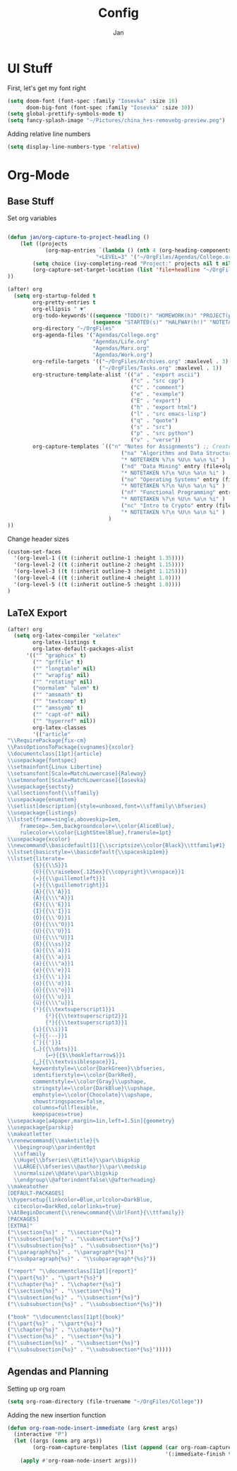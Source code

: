 #+TITLE: Config
#+AUTHOR: Jan

* UI Stuff
First, let's get my font right
#+begin_src emacs-lisp
(setq doom-font (font-spec :family "Iosevka" :size 16)
      doom-big-font (font-spec :family "Iosevka" :size 30))
(setq global-prettify-symbols-mode t)
(setq fancy-splash-image "~/Pictures/china_h+s-removebg-preview.png")
#+end_src

Adding relative line numbers
#+begin_src emacs-lisp
(setq display-line-numbers-type 'relative)
#+end_src
* Org-Mode
** Base Stuff
Set org variables
#+begin_src emacs-lisp

(defun jan/org-capture-to-project-headling ()
    (let ((projects
            (org-map-entries `(lambda () (nth 4 (org-heading-components)))
                            "+LEVEL=3" '("~/OrgFiles/Agendas/College.org"))))
        (setq choice (ivy-completing-read "Project:" projects nil t nil nil))
        (org-capture-set-target-location (list 'file+headline "~/OrgFiles/Agendas/College.org" choice))
))

(after! org
  (setq org-startup-folded t
        org-pretty-entries t
        org-ellipsis " ▼"
        org-todo-keywords'((sequence "TODO(t)" "HOMEWORK(h)" "PROJECT(p)" "READING(r)" "WORK(w)" "ORGANIZING(o)" "NOTE(n)" "|" "DONE(d!)" "CANCELLED(c)")
                           (sequence "STARTED(s)" "HALFWAY(h!)" "NOTETAKEN(N)" "|" "COMPLETED(c)"))
        org-directory "~/OrgFiles"
        org-agenda-files '("Agendas/College.org"                             ;; Link to all my agenda files
                           "Agendas/Life.org"
                           "Agendas/Marx.org"
                           "Agendas/Work.org")
        org-refile-targets '(("~/OrgFiles/Archives.org" :maxlevel . 3)       ;; Set new refile targets
                             ("~/OrgFiles/Tasks.org" :maxlevel . 1))
        org-structure-template-alist '(("a" . "export ascii")                ;; Add extra structure templates
                                       ("c" . "src cpp")
                                       ("C" . "comment")
                                       ("e" . "example")
                                       ("E" . "export")
                                       ("h" . "export html")
                                       ("l" . "src emacs-lisp")
                                       ("q" . "quote")
                                       ("s" . "src")
                                       ("p" . "src python")
                                       ("v" . "verse"))
        org-capture-templates `(("n" "Notes for Assignments") ;; Create a capture template for when I finish with an assignment and want to note where I left off
                                    ("na" "Algorithms and Data Structures" entry (file+olp "~/OrgFiles/Agendas/College.org" "Algorithms and Data Structures" "Assignment Notes")
                                    "* NOTETAKEN %?\n %U\n %a\n %i" )
                                    ("nd" "Data Mining" entry (file+olp "~/OrgFiles/Agendas/College.org" "Data Mining" "Assignment Notes")
                                    "* NOTETAKEN %?\n %U\n %a\n %i" )
                                    ("no" "Operating Systems" entry (file+olp "~/OrgFiles/Agendas/College.org" "Operating Systems" "Assignment Notes")
                                    "* NOTETAKEN %?\n %U\n %a\n %i" )
                                    ("nf" "Functional Programming" entry (file+olp "~/OrgFiles/Agendas/College.org" "Functional Programming" "Assignment Notes")
                                    "* NOTETAKEN %?\n %U\n %a\n %i" )
                                    ("nc" "Intro to Crypto" entry (file+olp "~/OrgFiles/Agendas/College.org" "Intro to Crypto" "Assignment Notes")
                                    "* NOTETAKEN %?\n %U\n %a\n %i" )
                                )
))
#+end_src

Change header sizes
#+begin_src emacs-lisp
(custom-set-faces
  '(org-level-1 ((t (:inherit outline-1 :height 1.35))))
  '(org-level-2 ((t (:inherit outline-2 :height 1.15))))
  '(org-level-3 ((t (:inherit outline-3 :height 1.125))))
  '(org-level-4 ((t (:inherit outline-4 :height 1.0))))
  '(org-level-5 ((t (:inherit outline-5 :height 1.0))))
)
#+end_src

** LaTeX Export
#+begin_src emacs-lisp
(after! org
  (setq org-latex-compiler "xelatex"
        org-latex-listings t
        org-latex-default-packages-alist
      '(("" "graphicx" t)
        ("" "grffile" t)
        ("" "longtable" nil)
        ("" "wrapfig" nil)
        ("" "rotating" nil)
        ("normalem" "ulem" t)
        ("" "amsmath" t)
        ("" "textcomp" t)
        ("" "amssymb" t)
        ("" "capt-of" nil)
        ("" "hyperref" nil))
        org-latex-classes
        '(("article"
"\\RequirePackage{fix-cm}
\\PassOptionsToPackage{svgnames}{xcolor}
\\documentclass[11pt]{article}
\\usepackage{fontspec}
\\setmainfont{Linux Libertine}
\\setsansfont[Scale=MatchLowercase]{Raleway}
\\setmonofont[Scale=MatchLowercase]{Iosevka}
\\usepackage{sectsty}
\\allsectionsfont{\\sffamily}
\\usepackage{enumitem}
\\setlist[description]{style=unboxed,font=\\sffamily\\bfseries}
\\usepackage{listings}
\\lstset{frame=single,aboveskip=1em,
	framesep=.5em,backgroundcolor=\\color{AliceBlue},
	rulecolor=\\color{LightSteelBlue},framerule=1pt}
\\usepackage{xcolor}
\\newcommand\\basicdefault[1]{\\scriptsize\\color{Black}\\ttfamily#1}
\\lstset{basicstyle=\\basicdefault{\\spaceskip1em}}
\\lstset{literate=
	    {§}{{\\S}}1
	    {©}{{\\raisebox{.125ex}{\\copyright}\\enspace}}1
	    {«}{{\\guillemotleft}}1
	    {»}{{\\guillemotright}}1
	    {Á}{{\\'A}}1
	    {Ä}{{\\\"A}}1
	    {É}{{\\'E}}1
	    {Í}{{\\'I}}1
	    {Ó}{{\\'O}}1
	    {Ö}{{\\\"O}}1
	    {Ú}{{\\'U}}1
	    {Ü}{{\\\"U}}1
	    {ß}{{\\ss}}2
	    {à}{{\\`a}}1
	    {á}{{\\'a}}1
	    {ä}{{\\\"a}}1
	    {é}{{\\'e}}1
	    {í}{{\\'i}}1
	    {ó}{{\\'o}}1
	    {ö}{{\\\"o}}1
	    {ú}{{\\'u}}1
	    {ü}{{\\\"u}}1
	    {¹}{{\\textsuperscript1}}1
            {²}{{\\textsuperscript2}}1
            {³}{{\\textsuperscript3}}1
	    {ı}{{\\i}}1
	    {—}{{---}}1
	    {’}{{'}}1
	    {…}{{\\dots}}1
            {⮠}{{$\\hookleftarrow$}}1
	    {␣}{{\\textvisiblespace}}1,
	    keywordstyle=\\color{DarkGreen}\\bfseries,
	    identifierstyle=\\color{DarkRed},
	    commentstyle=\\color{Gray}\\upshape,
	    stringstyle=\\color{DarkBlue}\\upshape,
	    emphstyle=\\color{Chocolate}\\upshape,
	    showstringspaces=false,
	    columns=fullflexible,
	    keepspaces=true}
\\usepackage[a4paper,margin=1in,left=1.5in]{geometry}
\\usepackage{parskip}
\\makeatletter
\\renewcommand{\\maketitle}{%
  \\begingroup\\parindent0pt
  \\sffamily
  \\Huge{\\bfseries\\@title}\\par\\bigskip
  \\LARGE{\\bfseries\\@author}\\par\\medskip
  \\normalsize\\@date\\par\\bigskip
  \\endgroup\\@afterindentfalse\\@afterheading}
\\makeatother
[DEFAULT-PACKAGES]
\\hypersetup{linkcolor=Blue,urlcolor=DarkBlue,
  citecolor=DarkRed,colorlinks=true}
\\AtBeginDocument{\\renewcommand{\\UrlFont}{\\ttfamily}}
[PACKAGES]
[EXTRA]"
("\\section{%s}" . "\\section*{%s}")
("\\subsection{%s}" . "\\subsection*{%s}")
("\\subsubsection{%s}" . "\\subsubsection*{%s}")
("\\paragraph{%s}" . "\\paragraph*{%s}")
("\\subparagraph{%s}" . "\\subparagraph*{%s}"))

("report" "\\documentclass[11pt]{report}"
("\\part{%s}" . "\\part*{%s}")
("\\chapter{%s}" . "\\chapter*{%s}")
("\\section{%s}" . "\\section*{%s}")
("\\subsection{%s}" . "\\subsection*{%s}")
("\\subsubsection{%s}" . "\\subsubsection*{%s}"))

("book" "\\documentclass[11pt]{book}"
("\\part{%s}" . "\\part*{%s}")
("\\chapter{%s}" . "\\chapter*{%s}")
("\\section{%s}" . "\\section*{%s}")
("\\subsection{%s}" . "\\subsection*{%s}")
("\\subsubsection{%s}" . "\\subsubsection*{%s}")))))

#+end_src
** Agendas and Planning
Setting up org roam
#+begin_src emacs-lisp
(setq org-roam-directory (file-truename "~/OrgFiles/College"))
#+end_src

Adding the new insertion function
#+begin_src emacs-lisp
(defun org-roam-node-insert-immediate (arg &rest args)
  (interactive "P")
  (let ((args (cons arg args))
        (org-roam-capture-templates (list (append (car org-roam-capture-templates)
                                                  '(:immediate-finish t)))))
    (apply #'org-roam-node-insert args)))
#+end_src
